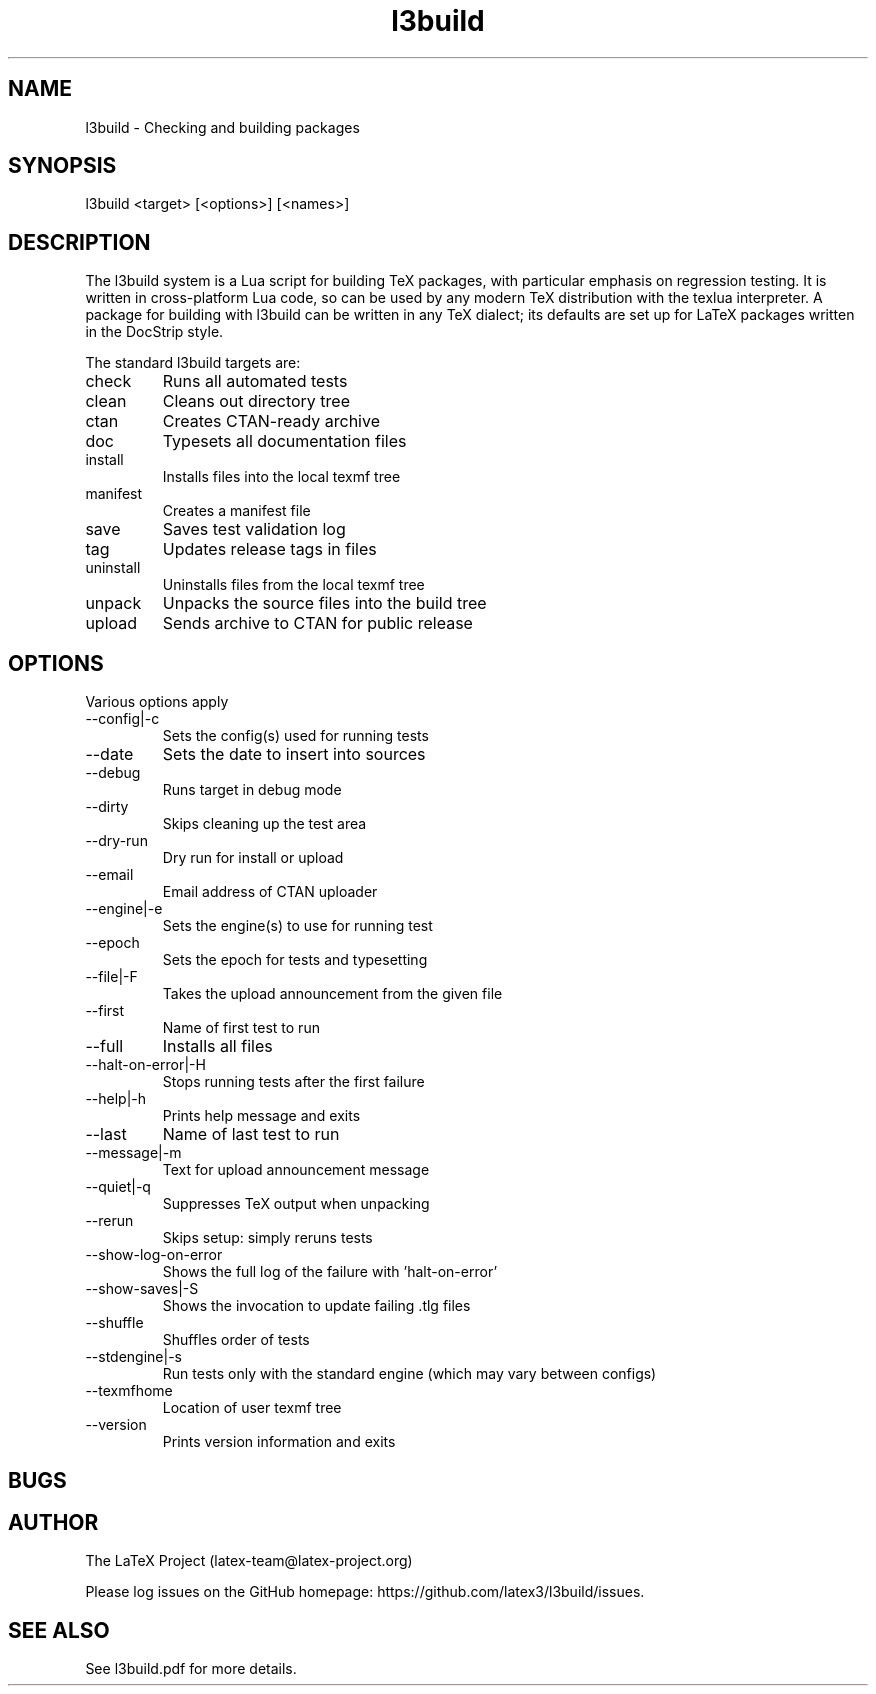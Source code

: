 .TH l3build 1 "2024-01-09"
.SH NAME
l3build \- Checking and building packages
.SH SYNOPSIS
l3build <target> [<options>] [<names>]
.SH DESCRIPTION
The l3build system is a Lua script for building TeX packages, with particular
emphasis on regression testing. It is written in cross-platform Lua code, so
can be used by any modern TeX distribution with the texlua interpreter. A
package for building with l3build can be written in any TeX dialect; its
defaults are set up for LaTeX packages written in the DocStrip style.
.PP
The standard l3build targets are:
.IP check
Runs all automated tests
.IP clean
Cleans out directory tree
.IP ctan
Creates CTAN-ready archive
.IP doc
Typesets all documentation files
.IP install
Installs files into the local texmf tree
.IP manifest
Creates a manifest file
.IP save
Saves test validation log
.IP tag
Updates release tags in files
.IP uninstall
Uninstalls files from the local texmf tree
.IP unpack
Unpacks the source files into the build tree
.IP upload
Sends archive to CTAN for public release
.SH OPTIONS
Various options apply
.IP --config|-c
Sets the config(s) used for running tests
.IP --date
Sets the date to insert into sources
.IP --debug
Runs target in debug mode
.IP --dirty
Skips cleaning up the test area
.IP --dry-run
Dry run for install or upload
.IP --email
Email address of CTAN uploader
.IP --engine|-e
Sets the engine(s) to use for running test
.IP --epoch
Sets the epoch for tests and typesetting
.IP --file|-F
Takes the upload announcement from the given file
.IP --first
Name of first test to run
.IP --full
Installs all files
.IP --halt-on-error|-H
Stops running tests after the first failure
.IP --help|-h
Prints help message and exits
.IP --last
Name of last test to run
.IP --message|-m
Text for upload announcement message
.IP --quiet|-q
Suppresses TeX output when unpacking
.IP --rerun
Skips setup: simply reruns tests
.IP --show-log-on-error
Shows the full log of the failure with 'halt-on-error'
.IP --show-saves|-S
Shows the invocation to update failing .tlg files
.IP --shuffle
Shuffles order of tests
.IP --stdengine|-s
Run tests only with the standard engine (which may vary between configs)
.IP --texmfhome
Location of user texmf tree
.IP --version
Prints version information and exits
.SH BUGS
.SH AUTHOR
The LaTeX Project (latex-team@latex-project.org)
.PP
Please log issues on the GitHub homepage:
https://github.com/latex3/l3build/issues.
.SH SEE ALSO
See l3build.pdf for more details.

